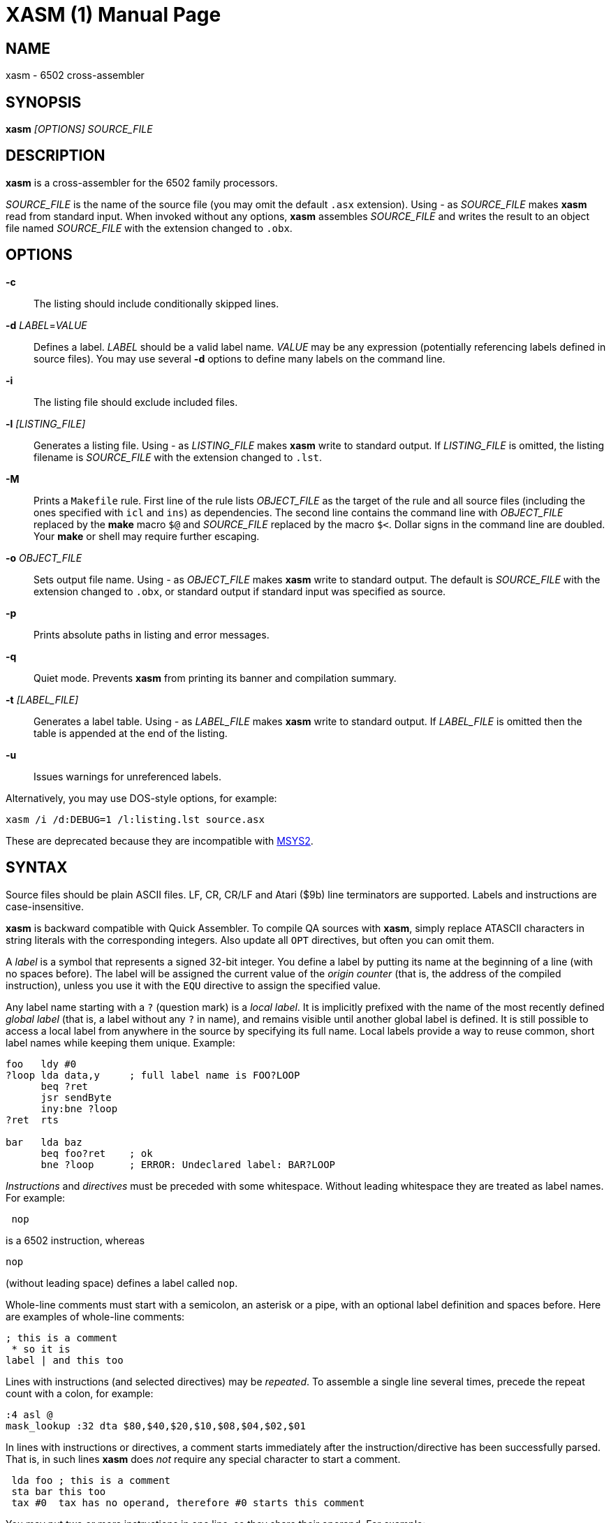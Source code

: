 XASM (1)
========
:doctype: manpage

NAME
----
xasm - 6502 cross-assembler

SYNOPSIS
--------
*xasm* '[OPTIONS] SOURCE_FILE'

DESCRIPTION
-----------
*xasm* is a cross-assembler for the 6502 family processors.

'SOURCE_FILE' is the name of the source file
(you may omit the default `.asx` extension).
Using '-' as 'SOURCE_FILE' makes *xasm* read from standard input.
When invoked without any options, *xasm* assembles 'SOURCE_FILE'
and writes the result to an object file named 'SOURCE_FILE'
with the extension changed to `.obx`.

OPTIONS
-------

*-c*::
The listing should include conditionally skipped lines.

[[new_deflabel]]*-d* 'LABEL'='VALUE'::
Defines a label.
'LABEL' should be a valid label name.
'VALUE' may be any expression (potentially referencing labels defined in source files).
You may use several *-d* options to define many labels on the command line.

*-i*::
The listing file should exclude included files.

*-l* '[LISTING_FILE]'::
Generates a listing file.
Using '-' as 'LISTING_FILE' makes *xasm* write to standard output.
If 'LISTING_FILE' is omitted, the listing filename
is 'SOURCE_FILE' with the extension changed to `.lst`.

[[new_makefile]]*-M*::
Prints a `Makefile` rule.
First line of the rule lists 'OBJECT_FILE' as the target of the rule
and all source files (including the ones specified with `icl` and `ins`) as dependencies.
The second line contains the command line with 'OBJECT_FILE'
replaced by the *make* macro `$@` and 'SOURCE_FILE' replaced by the macro `$<`.
Dollar signs in the command line are doubled.
Your *make* or shell may require further escaping.

*-o* 'OBJECT_FILE'::
Sets output file name.
Using '-' as 'OBJECT_FILE' makes *xasm* write to standard output.
The default is 'SOURCE_FILE' with the extension changed to `.obx`, or
standard output if standard input was specified as source.

[[new_fullpaths]]*-p*::
Prints absolute paths in listing and error messages.

[[new_quiet]]*-q*::
Quiet mode. Prevents *xasm* from printing its banner and compilation summary.

*-t* '[LABEL_FILE]'::
Generates a label table.
Using '-' as 'LABEL_FILE' makes *xasm* write to standard output.
If 'LABEL_FILE' is omitted then the table is appended at the end of the listing.

[[new_unlabels]]*-u*::
Issues warnings for unreferenced labels.

Alternatively, you may use DOS-style options, for example:

-----------------------------------------------------------
xasm /i /d:DEBUG=1 /l:listing.lst source.asx
-----------------------------------------------------------

These are deprecated because they are incompatible with https://www.msys2.org[MSYS2].

SYNTAX
------

Source files should be plain ASCII files.
LF, CR, CR/LF and Atari ($9b) line terminators are supported.
Labels and instructions are case-insensitive.

*xasm* is backward compatible with Quick Assembler.
To compile QA sources with *xasm*, simply replace ATASCII characters
in string literals with the corresponding integers.
Also update all `OPT` directives, but often you can omit them.

A 'label' is a symbol that represents a signed 32-bit integer.
You define a label by putting its name at the beginning of a line
(with no spaces before).
The label will be assigned the current value of the 'origin counter'
(that is, the address of the compiled instruction),
unless you use it with the `EQU` directive to assign the specified value.

[[new_locallabel]]
Any label name starting with a `?` (question mark) is a 'local label'.
It is implicitly prefixed with the name of the most recently defined
'global label' (that is, a label without any `?` in name),
and remains visible until another global label is defined.
It is still possible to access a local label from anywhere in the source
by specifying its full name.
Local labels provide a way to reuse common, short label names while keeping
them unique.
Example:
----
foo   ldy #0
?loop lda data,y     ; full label name is FOO?LOOP
      beq ?ret
      jsr sendByte
      iny:bne ?loop
?ret  rts

bar   lda baz
      beq foo?ret    ; ok
      bne ?loop      ; ERROR: Undeclared label: BAR?LOOP
----

'Instructions' and 'directives' must be preceded with some whitespace.
Without leading whitespace they are treated as label names.
For example:
----
 nop
----
is a 6502 instruction, whereas
----
nop
----
(without leading space) defines a label called `nop`.

Whole-line comments must start with a semicolon, an asterisk or a pipe,
with an optional label definition and spaces before.
Here are examples of whole-line comments:
--------------------
; this is a comment
 * so it is
label | and this too
--------------------

[[new_linerep]]
Lines with instructions (and selected directives) may be 'repeated'.
To assemble a single line several times,
precede the repeat count with a colon, for example:
-----------------
:4 asl @
mask_lookup :32 dta $80,$40,$20,$10,$08,$04,$02,$01
-----------------

In lines with instructions or directives, a comment starts immediately
after the instruction/directive has been successfully parsed.
That is, in such lines *xasm* does 'not' require any special character
to start a comment.
-------------------------------------------------------------
 lda foo ; this is a comment
 sta bar this too
 tax #0  tax has no operand, therefore #0 starts this comment
-------------------------------------------------------------

[[new_pairing]]
You may put two or more instructions in one line, so they share their operand.
For example:
------------
 eor:sta foo
------------
is equivalent to
------------
 eor foo
 sta foo
------------

Note that
------------
 lda:tax:tay #0
------------
is allowed because `#0` is treated as a comment for `tax` and `tay`.

EXPRESSIONS
-----------
Expressions are numbers combined with operators and brackets.
You should use square brackets, because parentheses are reserved
for 6502 indirect addressing.

A number is:

- a 32-bit decimal integer, e.g. `12345`
- a 32-bit hexadecimal integer, e.g. `$abcd`
- a 32-bit binary integer, e.g. `%10100101`
- an ASCII character, e.g. `'a'` or `"a"`
- the current value of the origin counter: `*`
- a hardware register (see below), e.g. `^4e`
- [[new_opcode]]an opcode (see below), e.g. `{lda #0}` is `$a9`
- [[new_linecnt]]the current value of the line repeat counter (see below): `#`

Abbreviations of Atari hardware registers are provided
to save two characters (`$d40e` vs `^4e`)
and to facilitate porting software between Atari 8-bit computers
and the Atari 5200 console.
These are very similar machines, one of the biggest differences
is the location of hardware registers.

[cols="^m,^d,^m,^d",options="header"]
|================================================
|Syntax|Chip |Value|Value in Atari 5200 mode (`opt g+`)
|  ^0x |GTIA |$D00x|`$C00x`
|  ^1x |GTIA |$D01x|`$C01x`
|  ^2x |POKEY|$D20x|`$E80x`
|  ^3x |PIA  |$D30x|'error (there's no PIA chip)'
|  ^4x |ANTIC|$D40x|`$D40x`
|================================================

The opcode syntax represents the opcode byte of the instruction inside braces.
The operand of the instruction is discarded and is needed only to recognize
the addressing mode. The instruction should begin right after the left brace
and the right brace should immediately follow the operand 'or' the instruction.
[[new_op_op]]You can skip the operand if the addressing mode is fixed.
Examples: `{lda #}`, `{jsr}`, `{bne}`, `{jmp ()}`, `{sta a:,x}`.

You can use the line repeat counter (`#`) in the repeated lines.
It counts the iterations starting from zero. Examples:
----------------------------------------------------
:3 dta # ; generates three bytes: 0, 1, 2.
line_lo :192 dta l(screen+40*#)
line_hi :192 dta h(screen+40*#)
dl :59 dta $4f,a(screen+40*#),0,$4f,a(screen+40*#),0
----------------------------------------------------

The following 'binary operators' are supported:

- `+` Addition
- `-` Subtraction
- `*` Multiplication
- `/` Division
- `%` Remainder
- `&` Bitwise AND
- `|` Bitwise OR
- `^` Bitwise XOR
- `<<` Arithmetic shift left
- `>>` Arithmetic shift right
- `==` Equal
- `=` Equal (same as `==`)
- `!=` Not equal
- `<>` Not equal (same as `!=`)
- `<` Less than
- `>` Greater than
- `<=` Less or equal
- `>=` Greater or equal
- `&&` Logical AND
- `||` Logical OR

[[new_unary]]
The following 'unary operators' are supported:

- `+` Plus (no operation)
- `-` Minus (changes the sign)
- `~` Bitwise NOT (complements all bits)
- `!` Logical NOT (changes true to false and vice versa)
- `<` Low (extracts the low byte)
- `>` High (extracts the high byte)

Although the operators are like those used in C, C++, C# and Java,
their precedence is different:

- first: `[]` (brackets)
- `+ - ~ < >` (unary)
- `* / % & << >>` (binary)
- `+ - | ^` (binary)
- `= == <> != < > <= >=` (binary)
- `!` (unary)
- `&&` (binary)
- last: `||` (binary)

The compare and logical operators assume that zero is false
and a non-zero is true. They return 1 for true.

Expressions are calculated in signed 32-bit arithmetic.
An overflow is signaled with an "Arithmetic overflow" error.

DIRECTIVES
----------

*EQU* - assign the value of an expression to a label::

Examples:
+
----------
five equ 5
here equ *
----------

[[new_opt]]*OPT* - set assembler options::

Six options are available:

- `F` - fill the space between noncontiguous memory areas with `$FF` bytes
- `G` - Atari 5200 mode for hardware register abbreviations (`^xx`)
- `H` - generate Atari executable headers
- `L` - write the listing
- `O` - write the object file
- `U` - warn of unused labels

+
You can turn any of these on or off.
The default (before the first `OPT`) is `opt f-g-h+l+o+u+`.
For compatibility with MADS, `opt ?+` is accepted and ignored.
Examples:
+
------------------------------------------------------------------------------
 opt l-     listing off
 opt l+o-   listing on, object file off
 opt f+g+h- useful for Atari 5200 cartridges - raw output, 5200 hw regs
 opt ?+     MADS compatibility, no effect
------------------------------------------------------------------------------

*ORG* - set the origin counter::

If Atari executable headers are enabled (`opt h+`), you can include an operand prefix:

- `a:` starts a new block even if it's superfluous
  because the new address equals the current address.
- `f:` is same as `a:`, but additionally generates a double `$FF` prefix
  before the new header. This prefix is automatically generated
  at the beginning of the file (no need to include `f:` in the first `ORG`).

+
Examples:
+
---------------
 org $600
 org f:$700
table org *+100
---------------
+
In the latter example `table` points to 100 bytes
of uninitialized data (label is assigned with `*`
before the `ORG` directive is executed).
+
[[new_orgr]]*xasm* supports code that is relocated at run time.
Let's say you want your code to be located on page zero for best performance.
You can't safely load it directly into this place,
so you load it at a different address and then move in your program.
`org r:` changes the address that it used for code generation
but not the address used for generating Atari executable headers.
Example:
+
--------------------------------------
 org $8000
 ldx #code_length-1
 mva:rpl code_loaded,x z:code_zpage,x-
 jmp code_zpage

code_loaded
 org r:$30
code_zpage
 jmp * ; ... or something more sensible
code_length equ *-code_zpage
--------------------------------------
+
Note that both `*` and label definitions use the counter used
for code generation. There is no direct access to the other counter.
You can only calculate it:
+
---------------------------------------
where_am_i equ *-code_zpage+code_loaded
---------------------------------------

[[new_dta]]*DTA* - define data::

- integers
+
--
* bytes: `b(200)` or simply `200`
* words: `a(10000)`
* low bytes of words: `l(511)` (byte 255)
* high bytes of words: `h(511)` (byte 1)

You may enter many expressions in parentheses and combine different types
of data in single line, separating things with commas.

You may also build a sine lookup table. The syntax is:
-------------------------------
sin(center,amp,period,first,last)
-------------------------------
where:

* `center` is an integer which is added to every sine value
* `amp` is the sine amplitude
* `period` is the number of values per sine period
* `first,last` define the range of sine arguments.
  They are optional. The default are `0,period-1`.

Example:
----------------------------
 dta a(sin(0,1000,256,0,63))
----------------------------
defines a table of 64 words representing a quarter of sine with the amplitude of 1000.
--

- real numbers: `r(-1.23456e12)`
+
Real numbers are stored in the 6-byte Atari Floating-Point format.

- text strings
+
--
* ASCII strings: `c'Text'` or `c"Text"`
* ANTIC strings: `d'Text'` or `d"Text"`

A character string consists of any number of characters surrounded by quotation
marks. You can include the quotation marks in the string by doubling them.
If the string is suffixed with a `*` character, bit 7 in every byte gets inverted.
--
+
Examples of `DTA`:
+
------------------------------------------------
 dta b(1,2),3,a(1000,-1),l(12345,sin(0,127,256))
 dta d"ANTIC"*,c'It''s a string',$9b
------------------------------------------------

*ICL* - include another source file::

Specifies another file to be included in the assembly as if the contents
of the referenced file appeared in place of the `ICL` statement.
The included file may contain other `ICL` statements.
The `.asx` extension is added if none given.
Examples:
+
-----------------
 icl 'macros.asx'
 icl 'lib/fileio'
-----------------
+
NOTE: For Windows/macOS/Linux portability use relative paths
and slashes as path separators.

*END* - end this source file::

May be used if the source file ends with something which shouldn't
be read by *xasm* (e.g. your notes).

*INS* - insert binary file contents::

Copies every byte of the specified file into the object file and updates
the origin counter, as if these bytes were specified in a `DTA`.
You may specify a range of the file to insert. The syntax is:
+
-----------------------------
 ins 'file'[,offset[,length]]
-----------------------------
+
The first byte in a file has the offset of zero.
If the offset is negative, it counts from the end of the file.
Examples:
+
-----------------------------------------------
 ins 'picture.raw'
 ins 'file',-256  ; insert last 256 bytes of file
 ins 'file',10,10 ; insert bytes 10..19 of file
-----------------------------------------------

*RUN* - set the Atari executable run address::

+
---------
 run main
---------
+
is equivalent to:
+
------------
 org $2e0
 dta a(main)
------------

*INI* - set the Atari executable init address::

Example:
+
------------
 ini showloadingpic
------------

*ERT* - abort the assembly with an error if an expression is true::

Examples:
+
-----------------------
 ert *>$c000
 ert len1>$ff||len2>$ff
-----------------------

[[new_eli]]*IFT* - assemble if expression is true::
*ELI* - else if::
*ELS* - else::
*EIF* - end if::

With these directives you can construct fragments which
are assembled only when a condition is met.
Conditional constructions can be nested.
Example:
+
-------------
noscr equ 1
widescr equ 1
 ift noscr
 lda #0
 eli widescr
 lda #$23
 els
 lda #$22
 eif
 sta $22f
-------------
+
NOTE: Alternatively, the above example can be written using the 'repeat line' feature:
+
--------------------------
noscr equ 1
widescr equ 1
:noscr lda #0
:!noscr&&widescr lda #$23
:!noscr&&!widescr lda #$22
 sta $22f
--------------------------

PSEUDO COMMANDS
---------------
'Pseudo commands' are built-in macros. There are 'no' user-defined macros in *xasm*.

*ADD* - add without carry::

If you have ever programmed a 6502, you must have noticed that you had
to use a `CLC` before `ADC` for every simple addition.
+
*xasm* can do it for you. `ADD` replaces two instructions: `CLC` and `ADC`.

*SUB* - subtract::

It is `SEC` followed by `SBC`.

[[new_repskip]]*RCC, RCS, REQ, RMI, RNE, RPL, RVC, RVS* - conditional repeat::

These are branches to the previous instruction.
They take no operand, because the branch target is the address
of the previously assembled instruction or pseudo command.
Example:
+
-----------------------
 ldx #0
 mva:rne $500,x $600,x+
-----------------------
+
The above code copies a 256-byte memory block from $500 to $600.
Here is the same written with standard 6502 commands only:
+
--------------------
          ldx #0
copy_loop lda $500,x
          sta $600,x
          inx
          bne copy_loop
--------------------

*SCC, SCS, SEQ, SMI, SNE, SPL, SVC, SVS* - conditional skip::

These are branches over the next instruction. No operand is required,
because the target is the address of the instruction following
the next instruction.
Example:
+
--------------
 lda #40
 add:sta ptr
 scc:inc ptr+1
--------------
+
In the above example the 16-bit variable `ptr` is incremented by 40.

*JCC, JCS, JEQ, JMI, JNE, JPL, JVC, JVS* - conditional jump::

These are long branches. While standard branches (such as `BNE`)
have range of -128..+127 bytes, these jumps have range of 64 KB.
For example:
+
---------
 jne dest
---------
+
is equivalent to:
+
-------------
 seq:jmp dest
-------------

*INW* - increment word::

Increments a 16-bit word in the memory.
Example:
+
---------
 inw dest
---------
+
is equivalent to:
+
---------------
 inc dest
 sne:inc dest+1
---------------

*MVA, MVX, MVY* - move a byte using the accumulator, X or Y::

Each of these pseudo commands requires two operands
and substitutes two commands:
+
----------------------------------------
 mva source dest = lda source : sta dest
 mvx source dest = ldx source : stx dest
 mvy source dest = ldy source : sty dest
----------------------------------------

[[new_mwinde]]*MWA, MWX, MWY* - move word using accumulator, X or Y::

These pseudo commands require two operands and are combinations of two `MVA`/`MVX`/`MWY`:
one to move the low byte, and the other to move the high byte.
You can't use indirect nor pseudo addressing mode with `MWA`/`MWX`/`MWY`.
Destination must be an absolute or zeropage address, optionally indexed.
When source is also an absolute or zeropage address, an `mwa source dest` expands to:
+
--------------------
 mva source  dest
 mva source+1 dest+1
--------------------
+
When source is an immediate value, an `mwa #immed dest` expands to:
+
------------------
 mva <immed dest
 mva >immed dest+1
------------------
+
When `<immed` equals `>immed` and `immed` is not forward-referenced,
*xasm* skips the second `LDA`, generating the following code:
+
----------------
 mva <immed dest
 sta dest+1
----------------
+
If possible, `MWX` and `MWY` use increment/decrement instructions.
For example, `mwx #1 dest` expands to:
+
-----------
 ldx #1
 stx dest
 dex
 stx dest+1
-----------

ADDRESSING MODES
----------------

Addressing modes are entered in the standard 6502 convention.
An exception is the accumulator mode marked with the `@` character
for compatibility with Quick Assembler.

Also for Quick Assembler compatibility, there are two extra immediate
addressing modes: `<` and `>`, which use the low/high byte of a 16-bit word constant.
Unlike in Quick Assembler, you can alternatively use
the more common syntax: `#<` and `#>`.
Note the difference:
-------------------------------
 lda >$ff+5   ; loads 1 (>$104)
 lda #>$ff+5  ; loads 5 (0+5)
-------------------------------

You can explicitly specify absolute (`a:`) and zero-page (`z:`) addressing modes.

Examples:
--------------------------------------
 nop
 asl @
 lda >$1234  assembles to lda #$12
 lda $100,x
 lda 0       zero-page (8-bit address)
 lda a:0     absolute (16-bit address)
 jmp ($0a)
 lda ($80),y
--------------------------------------

[[new_adrmodes]]
There are 'pseudo addressing modes', which are similar to pseudo commands.
You may use them just like standard addressing modes in all 6502 commands
and pseudo commands, except for `MWA`, `MWX` and `MWY`:
------------------------------------------
 cmd a,x+   =  cmd a,x   : inx
 cmd a,x-   =  cmd a,x   : dex
 cmd a,y+   =  cmd a,y   : iny
 cmd a,y-   =  cmd a,y   : dey
 cmd (z),y+ =  cmd (z),y : iny
 cmd (z),y- =  cmd (z),y : dey
 cmd (z,0)  =  ldx #0    : cmd (z,x)
 cmd (z),0  =  ldy #0    : cmd (z),y
 cmd (z),0+ =  ldy #0    : cmd (z),y : iny
 cmd (z),0- =  ldy #0    : cmd (z),y : dey
------------------------------------------

HISTORY
-------

Version 3.2.1 (2022-12-08)
~~~~~~~~~~~~~~~~~~~~~~~~~~
- source can optionally be read from standard input, and object can be
  written to standard output instead of files (by Adrian Matoga)
- <<new_pairing,any number of instructions in one line>> (by Adrian Matoga)

Version 3.2.0 (2021-06-22)
~~~~~~~~~~~~~~~~~~~~~~~~~~
- <<new_locallabel,local labels>> (contributed by Adrian Matoga)
- fixed emitted bytes not shown in the listing after `OPT L+` (by Adrian Matoga)
- emit shorter code for moving a negative immediate value with `MWX`/`MWY`
- Windows binary signed
- macOS binary signed, notarized, installed in `/usr/local/bin`

Version 3.1.1 (2019-11-20)
~~~~~~~~~~~~~~~~~~~~~~~~~~
- remove partial object file on error (requested by Bill Kendrick)
- report label name in the unused label warning (requested by Peter Dell)
- support `a:`/`f:` modifiers for `RUN`/`INI`
- improved performance with network drives (reported by Marek Pavlik)

Version 3.1.0 (2014-07-20)
~~~~~~~~~~~~~~~~~~~~~~~~~~
- OS X, Ubuntu and Fedora distributions
- `INS` can be repeated (suggested by Marek Pavlik) and taken "opcode" of
- `OPT U-` disables <<new_unlabels,*/u*>> unused label warnings
  (suggested by Marek Pavlik)
- if the file to be included cannot be opened, report an error in the `ICL` line
  (suggested by Peter Dell)
- removed duplicate filenames for <<new_makefile,*/M*>>
- implemented <<new_fullpaths,*/p*>> outside Windows
- source code updated from D1 to D2
- project moved to GitHub

Version 3.0.2 (2009-10-17)
~~~~~~~~~~~~~~~~~~~~~~~~~~
- fixed "Branch out of range" error message - was overstated by 256 bytes
  for backward branches
- <<new_makefile,new command-line option */M* prints a Makefile rule>>
- command-line options are now case-insensitive
- on Windows, error messages are printed in red, warnings in yellow

Version 3.0.1 (2007-04-22)
~~~~~~~~~~~~~~~~~~~~~~~~~~
- fixed a bug in `OPT H-` mode
- made *xasm* compilable with the latest D compiler v1.010
  (there were incompatible changes in the D language and library)

Version 3.0.0 (2005-05-22)
~~~~~~~~~~~~~~~~~~~~~~~~~~
- rewritten from the x86 assembly language to the
  http://dlang.org/[D programming language] - Linux version
  is now available and DOS is no longer supported
- no limits on line length, number of `ICLs`, `ORGs`, `IFTs` and labels
- Unix-style command-line options are supported
- the */e* option is removed
- the label table is now sorted alphabetically

Version 2.6.1 (2005-05-21)
~~~~~~~~~~~~~~~~~~~~~~~~~~
- no more "Arithmetic overflow" and "Division by zero" errors for correct
  use of forward-referenced labels (bug found by Marcin Lewandowski)
- an error was reported in the following correct code:
+
---------
 ift 0
foo equ 1
 ift foo
 eif
 eif
---------
+
(bug found by Adrian Matoga)

- errors for non-existing `INC @` and `DEC @`
- negative numbers fixed in the listing

Version 2.6.0 (2005-02-07)
~~~~~~~~~~~~~~~~~~~~~~~~~~
- long file names are supported under Windows
- <<new_orgr,support for code relocated at runtime>>
- <<new_linecnt,line repeat counter>>
- label values are now 32-bit, not just 17-bit
- command-line options */n* and */s* are no longer supported
- fatal I/O errors no longer print the annoying "Abort, Retry, Ignore" message

Version 2.5.2 (2002-10-03)
~~~~~~~~~~~~~~~~~~~~~~~~~~
- version 2.5.1 broke Unix EOLs - fixed
- version 2.5.1 omitted all blank/comment/label lines, unless */c* was used

Version 2.5.1 (2002-08-21)
~~~~~~~~~~~~~~~~~~~~~~~~~~
- fixed assembling sources with Atari EOLs
- blank/comment/label lines in false conditionals are now correctly omitted
  in listing

Version 2.5 (2002-07-08)
~~~~~~~~~~~~~~~~~~~~~~~~
- fixed another bug similar to the previous one, for example:
+
----------
 ift 0
:label nop
 eif
----------
+
reported "Label not defined before" error for the repeat count

- <<new_opt,`OPT F+` causes `ORG` to fill the space
  between the old and the new location with `$FFs`>>
- <<new_opt,`OPT G+` enables Atari 5200 mode for hardware
  register abbreviations>>

Version 2.4.1 (2002-06-27)
~~~~~~~~~~~~~~~~~~~~~~~~~~
- fixed a bug related to label definitions in conditionally skipped code,
e.g.
+
----------
 ift 0
label
 eif
----------
+
reported "No ORG specified" error for the label definition

Version 2.4 (2002-05-22)
~~~~~~~~~~~~~~~~~~~~~~~~
- fixed incorrect unary operator precedence
- fixed wrong label value after a skip pseudo command
- the assembler is an .EXE (.COM caused problems with DJGPP *make* due
  to a bug in the DJGPP runtime)
- the assembler executable is no longer compressed
- improved command-line parsing: options may be used before the source file name,
  tab is a valid separator, slash may be used as a directory separator
- error and warning messages are written to stderr, not stdout
- added `==` (equals) operator, equivalent to `=`, but familiar to C/C++/Java programmers
- <<new_deflabel,added `/d:label=value` option: define a label>>
- <<new_fullpaths,added `/p` option: print full paths
  in listing and error messages>>
- <<new_quiet,added `/q` option: quiet mode>>
- <<new_unlabels,added `/u` option: warn of unused labels>>
- <<new_opt,writing to the object file may be suppressed with `OPT O-`>>
- <<new_eli,added `ELI` (else if) directive>>
- <<new_mwinde,`MWX` and `MWY` may use `INX`/`DEX` and `INY`/`DEY`,
  respectively, for generating shorter code>>

Version 2.3 (2002-02-10)
~~~~~~~~~~~~~~~~~~~~~~~~
- fixed double skip (e.g. `SCC:SNE`)
- fixed real numbers with two-digit exponent
- trailing spaces are trimmed from listing lines
- label definitions allowed in blank, comment and repeated lines
- <<new_unary,unary operators>>
- <<new_dta,`DTA` implied byte mode>>
- <<new_op_op,operand can be skipped for some opcodes>>

Version 2.2 (1999-09-10)
~~~~~~~~~~~~~~~~~~~~~~~~
- fixed invalid opcodes of absolute `CPX` and `CPY`
- fixed: addressing mode not checked for branch commands
- fixed `ICL` in last line
- fixed `OPT H-H+`
- fixed first `ORG *`
- no need to set the origin counter until it's needed
- allow Unix, Macintosh and Atari EOLs
- value of 'true' changed to 1
- command-line option to set environment variables on error
- command-line option to assemble only if the source is newer than the object file
- <<new_opcode,opcode extracting>>
- <<new_linerep,repeat line>>
- <<new_pairing,two instructions in line>>
- <<new_repskip,conditional repeat and skip pseudo commands>>
- <<new_adrmodes,`(),0+` and `(),0-` pseudo addressing modes>>

Version 2.0 (1998-11-12)
~~~~~~~~~~~~~~~~~~~~~~~~
- fixed: object filename was truncated
- fixed forward references in `EQU` and `DTA`
- fixed hex numbers
- `.OBX` is now the default extension for the object file
- options (command-line switches and `OPT`)
- listing
- label table
- conditional assembly
- user errors (`ERT`)
- warnings
- 6 new pseudo commands (memory-to-memory move)
- 8 pseudo addressing modes
- indirect conditional jumps
- Atari floating-point numbers
- object file headers optimization
- improved expressions - 19 operators and brackets, 32-bit arithmetic
- improved signed numbers
- improved `INS`: inserting specified part of file

Version 1.2 (1998-08-14)
~~~~~~~~~~~~~~~~~~~~~~~~
- first release

AUTHOR
------
Piotr Fusik <fox@scene.pl>

SEE ALSO
--------

Website: https://github.com/pfusik/xasm[]
